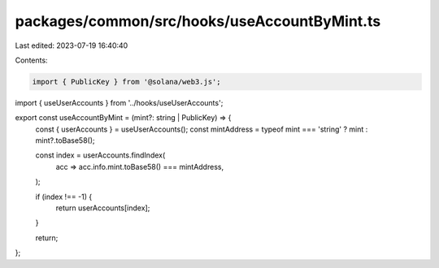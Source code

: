 packages/common/src/hooks/useAccountByMint.ts
=============================================

Last edited: 2023-07-19 16:40:40

Contents:

.. code-block:: ts

    import { PublicKey } from '@solana/web3.js';
import { useUserAccounts } from '../hooks/useUserAccounts';

export const useAccountByMint = (mint?: string | PublicKey) => {
  const { userAccounts } = useUserAccounts();
  const mintAddress = typeof mint === 'string' ? mint : mint?.toBase58();

  const index = userAccounts.findIndex(
    acc => acc.info.mint.toBase58() === mintAddress,
  );

  if (index !== -1) {
    return userAccounts[index];
  }

  return;
};


